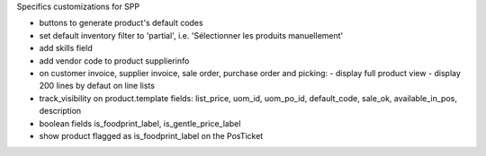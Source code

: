 Specifics customizations for SPP

* buttons to generate product's default codes
* set default inventory filter to 'partial', i.e. 'Sélectionner les produits manuellement'
* add skills field
* add vendor code to product supplierinfo
* on customer invoice, supplier invoice, sale order, purchase order and picking:
  - display full product view
  - display 200 lines by defaut on line lists
* track_visibility on product.template fields: list_price, uom_id, uom_po_id, default_code, sale_ok, available_in_pos, description
* boolean fields is_foodprint_label, is_gentle_price_label
* show product flagged as is_foodprint_label on the PosTicket
